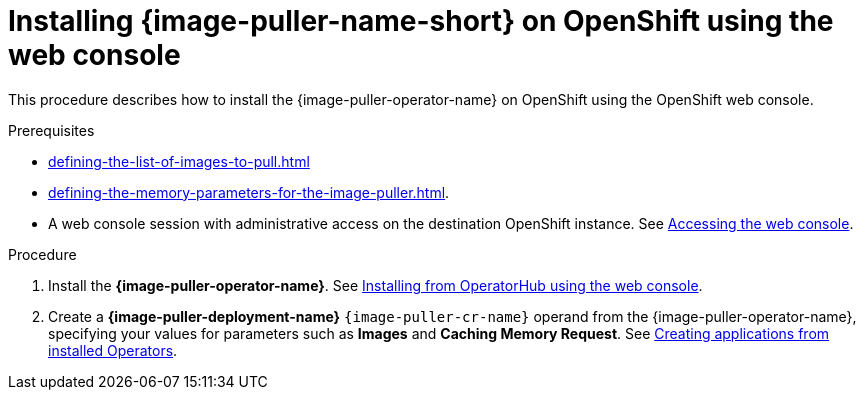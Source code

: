 :_content-type: PROCEDURE
:navtitle: Installing {image-puller-name-short} on OpenShift using the web console
:keywords: administration-guide, image-puller, openshift, operator, operatorhub
:page-aliases: .:installing-image-puller-on-openshift-using-operatorhub, installing-image-puller-on-openshift-using-operatorhub

[id="installing-image-puller-on-openshift-using-the-web-console_{context}"]
= Installing {image-puller-name-short} on OpenShift using the web console

This procedure describes how to install the {image-puller-operator-name} on OpenShift using the OpenShift web console.

.Prerequisites

* xref:defining-the-list-of-images-to-pull.adoc[]

* xref:defining-the-memory-parameters-for-the-image-puller.adoc[].

* A web console session with administrative access on the destination OpenShift instance. See link:https://docs.openshift.com/container-platform/{ocp4-ver}/web_console/web-console.html[Accessing the web console].

.Procedure

. Install the *{image-puller-operator-name}*. See link:https://docs.openshift.com/container-platform/{ocp4-ver}/operators/admin/olm-adding-operators-to-cluster.html#olm-installing-from-operatorhub-using-web-console_olm-adding-operators-to-a-cluster[Installing from OperatorHub using the web console].

. Create a *{image-puller-deployment-name}* `{image-puller-cr-name}` operand from the {image-puller-operator-name}, specifying your values for parameters such as *Images* and *Caching Memory Request*. See https://docs.openshift.com/container-platform/4.10/operators/user/olm-creating-apps-from-installed-operators.html[Creating applications from installed Operators].

